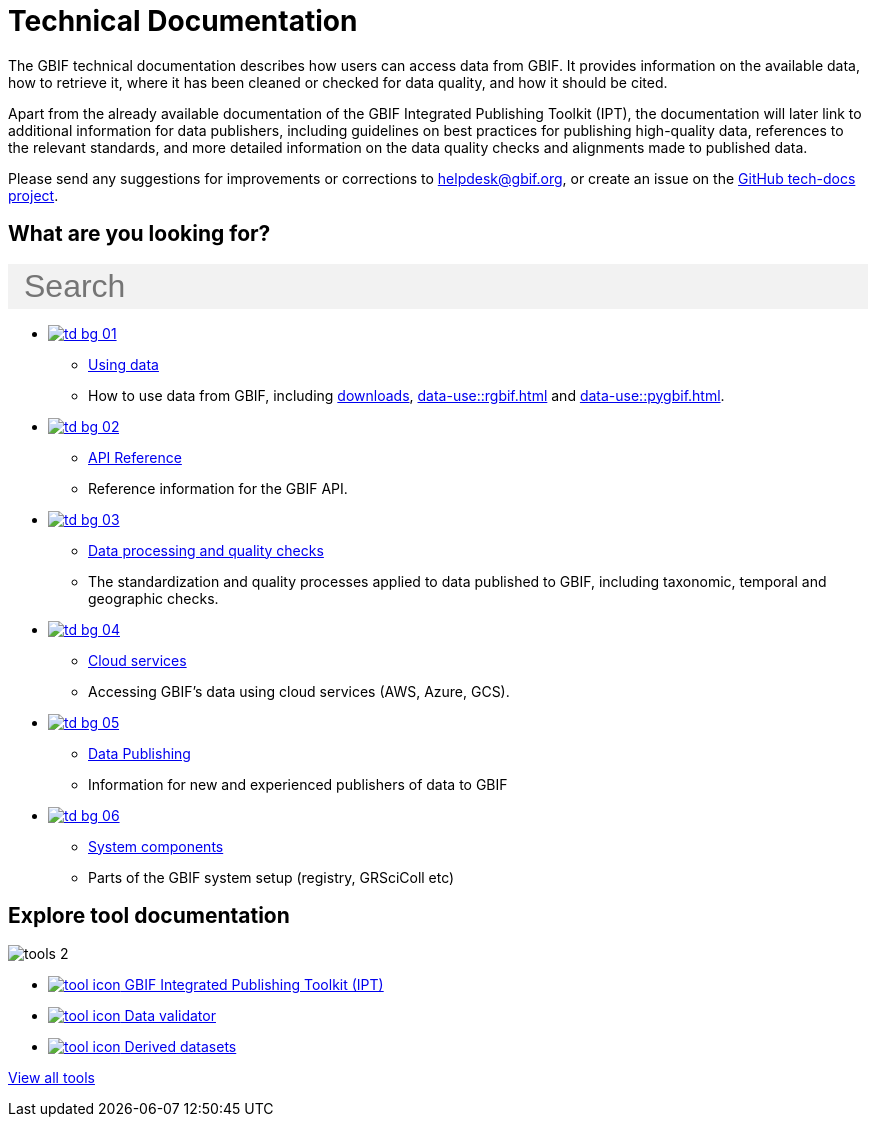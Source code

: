= Technical Documentation
:page-no-next: true
:page-layout: home
:page-omitnavigation: true

The GBIF technical documentation describes how users can access data from GBIF. It provides information on the available data, how to retrieve it, where it has been cleaned or checked for data quality, and how it should be cited.

Apart from the already available documentation of the GBIF Integrated Publishing Toolkit (IPT), the documentation will later link to additional information for data publishers, including guidelines on best practices for publishing high-quality data, references to the relevant standards, and more detailed information on the data quality checks and alignments made to published data.

Please send any suggestions for improvements or corrections to helpdesk@gbif.org, or create an issue on the https://github.com/gbif/tech-docs/issues[GitHub tech-docs project].

== What are you looking for?

++++
<div id="search-field" class="main-page-search">
  <input id="search-input" type="text" placeholder="Search" style="display: block; width: 100%; font-size: 2rem; background: #f2f2f2; padding: 0.25rem 1rem; border: none; margin: 1rem 0;">
</div>
++++

[.blocks]
* xref:data-use::index.adoc[image:td-bg-01.png[]]
** xref:data-use::index.adoc[Using data]
** How to use data from GBIF, including xref:data-use::index.adoc#data-downloads[downloads], xref:data-use::rgbif.adoc[] and xref:data-use::pygbif.adoc[].

* xref:openapi::index.adoc[image:td-bg-02.png[]]
** xref:openapi::index.adoc[API Reference]
** Reference information for the GBIF API.

* xref:data-processing::index.adoc[image:td-bg-03.png[]]
** xref:data-processing::index.adoc[Data processing and quality checks]
** The standardization and quality processes applied to data published to GBIF, including taxonomic, temporal and geographic checks.

* xref:cloud-services::index.adoc[image:td-bg-04.png[]]
** xref:cloud-services::index.adoc[Cloud services]
** Accessing GBIF's data using cloud services (AWS, Azure, GCS).

* xref:data-publishing::index.adoc[image:td-bg-05.png[]]
** xref:data-publishing::index.adoc[Data Publishing]
** Information for new and experienced publishers of data to GBIF

* xref:system-components::index.adoc[image:td-bg-06.png[]]
** xref:system-components::index.adoc[System components]
** Parts of the GBIF system setup (registry, GRSciColl etc)

////
moving IPT documentation into the tools section - this section to be deleted
* https://ipt.gbif.org/manual/[image:td-bg-06.png[]]
** https://ipt.gbif.org/manual/[IPT]
** The GBIF Integrated Publishing Toolkit (IPT) manual
////

[.discrete]
== Explore tool documentation

////
This makes two columns out of the list items.
[.smallblocks]
* xref:data-use::index.adoc[image:datamodel-img-11.jpg[] Data validator]
* xref:data-use::index.adoc[image:datamodel-img-11.jpg[] Species matching]
* xref:data-use::index.adoc[image:datamodel-img-11.jpg[] Name parser]
* xref:data-use::index.adoc[image:datamodel-img-11.jpg[] Derived datasets]
* xref:data-use::rgbif.adoc[image:datamodel-img-11.jpg[] rgbif]
* xref:data-use::pygbif.adoc[image:datamodel-img-11.jpg[] pygbif]
////

[.bannerblocks]
--
image::tools-2.png[]

* xref:tools::index.adoc#ipt[image:tool-icon.png[] GBIF Integrated Publishing Toolkit (IPT)]
* xref:tools::index.adoc#data-validator[image:tool-icon.png[] Data validator]
* xref:tools::index.adoc#derived-datasets[image:tool-icon.png[] Derived datasets]
// * xref:tools::index.adoc#species-matcher[image:tool-icon.png[] Species matching]

[.bannerblocksmore]
[.blocklink]
xref:tools::index.adoc[View all tools]
--
